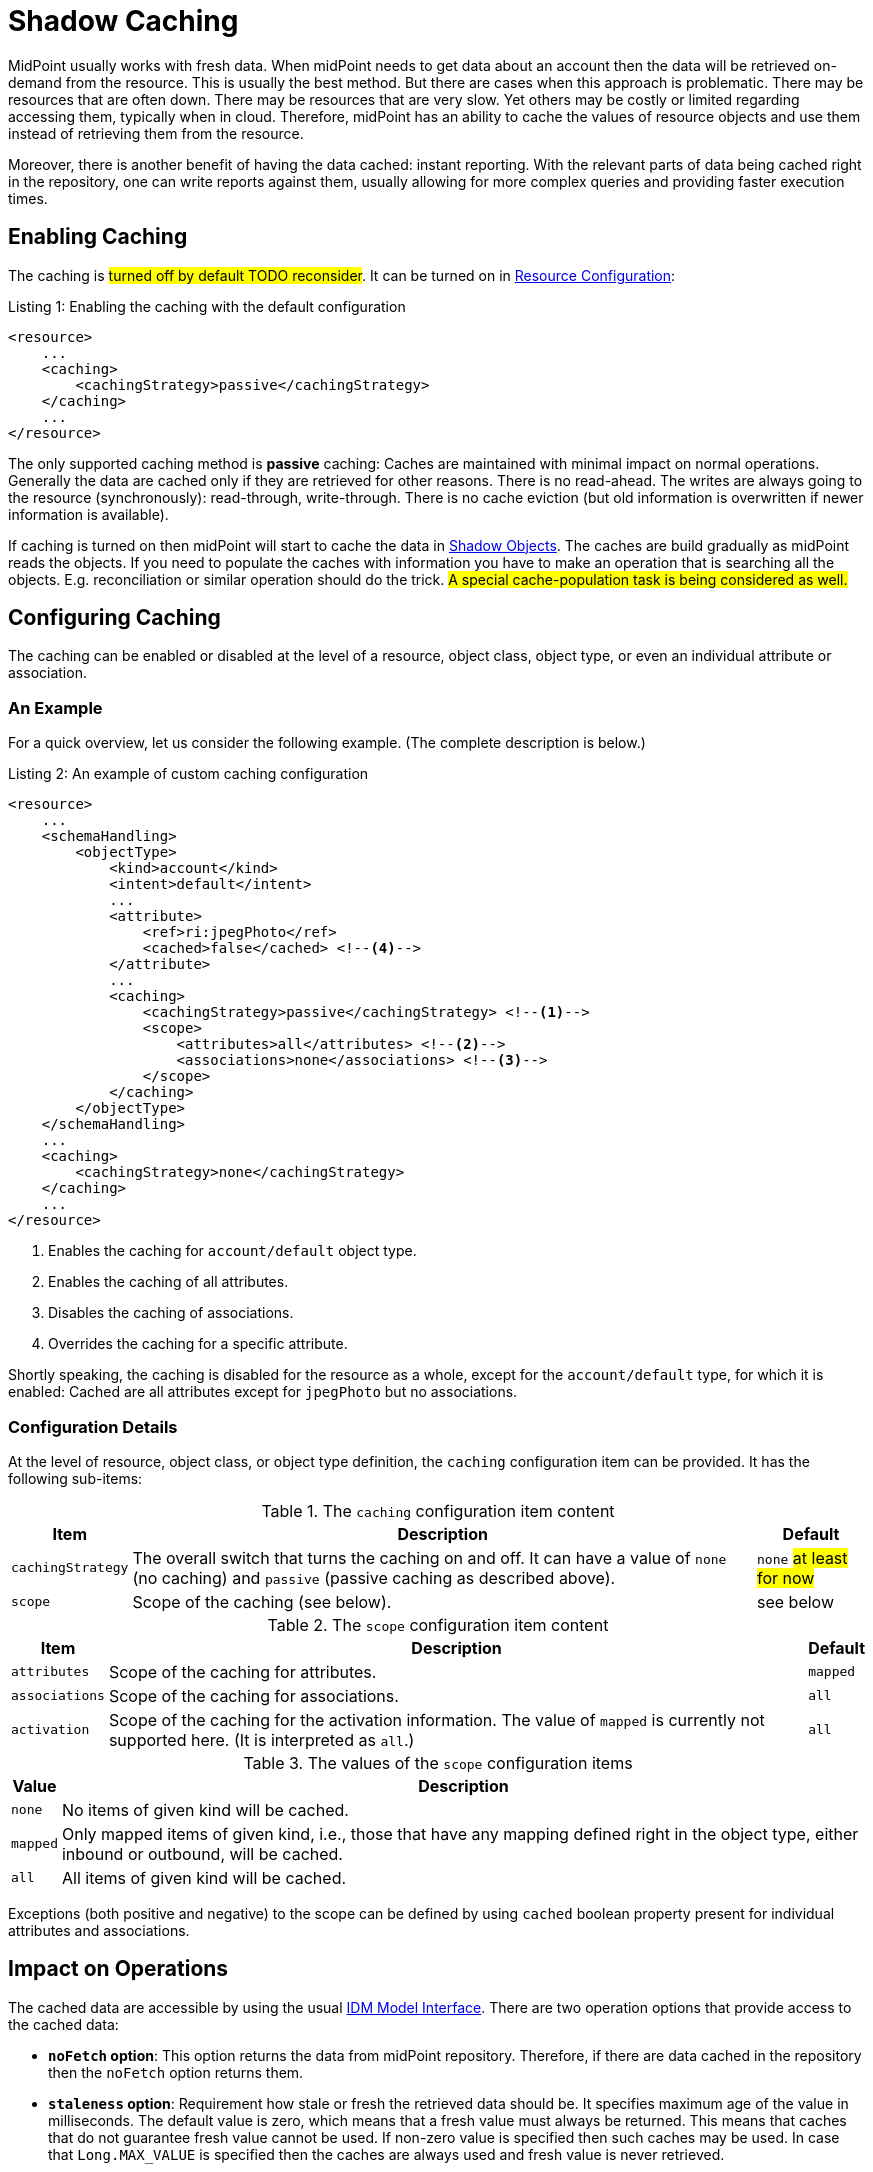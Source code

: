 = Shadow Caching
:page-wiki-name: Attribute Caching
:page-wiki-id: 23691354
:page-wiki-metadata-create-user: semancik
:page-wiki-metadata-create-date: 2016-10-26T18:11:44.898+02:00
:page-wiki-metadata-modify-user: semancik
:page-wiki-metadata-modify-date: 2016-10-26T18:11:44.898+02:00
:page-since: "3.5"
:page-midpoint-feature: true
:page-alias: { "parent" : "/midpoint/features/current/" }
:page-upkeep-status: green

MidPoint usually works with fresh data.
When midPoint needs to get data about an account then the data will be retrieved on-demand from the resource.
This is usually the best method.
But there are cases when this approach is problematic.
There may be resources that are often down.
There may be resources that are very slow.
Yet others may be costly or limited regarding accessing them, typically when in cloud.
Therefore, midPoint has an ability to cache the values of resource objects and use them instead of retrieving them from the resource.

Moreover, there is another benefit of having the data cached: instant reporting.
With the relevant parts of data being cached right in the repository, one can write reports against them, usually allowing for more complex queries and providing faster execution times.

== Enabling Caching

The caching is #turned off by default TODO reconsider#.
It can be turned on in xref:/midpoint/reference/resources/resource-configuration/[Resource Configuration]:

.Listing 1: Enabling the caching with the default configuration
[source,xml]
----
<resource>
    ...
    <caching>
        <cachingStrategy>passive</cachingStrategy>
    </caching>
    ...
</resource>
----

The only supported caching method is *passive* caching: Caches are maintained with minimal impact on normal operations.
Generally the data are cached only if they are retrieved for other reasons.
There is no read-ahead.
The writes are always going to the resource (synchronously): read-through, write-through.
There is no cache eviction (but old information is overwritten if newer information is available).

If caching is turned on then midPoint will start to cache the data in xref:/midpoint/reference/resources/shadow/[Shadow Objects].
The caches are build gradually as midPoint reads the objects.
If you need to populate the caches with information you have to make an operation that is searching all the objects.
E.g. reconciliation or similar operation should do the trick.
#A special cache-population task is being considered as well.#

== Configuring Caching

The caching can be enabled or disabled at the level of a resource, object class, object type, or even an individual attribute or association.

=== An Example

For a quick overview, let us consider the following example.
(The complete description is below.)

.Listing 2: An example of custom caching configuration
[source,xml]
----
<resource>
    ...
    <schemaHandling>
        <objectType>
            <kind>account</kind>
            <intent>default</intent>
            ...
            <attribute>
                <ref>ri:jpegPhoto</ref>
                <cached>false</cached> <!--4-->
            </attribute>
            ...
            <caching>
                <cachingStrategy>passive</cachingStrategy> <!--1-->
                <scope>
                    <attributes>all</attributes> <!--2-->
                    <associations>none</associations> <!--3-->
                </scope>
            </caching>
        </objectType>
    </schemaHandling>
    ...
    <caching>
        <cachingStrategy>none</cachingStrategy>
    </caching>
    ...
</resource>
----
<1> Enables the caching for `account/default` object type.
<2> Enables the caching of all attributes.
<3> Disables the caching of associations.
<4> Overrides the caching for a specific attribute.

Shortly speaking, the caching is disabled for the resource as a whole, except for the `account/default` type, for which it is enabled:
Cached are all attributes except for `jpegPhoto` but no associations.

=== Configuration Details

At the level of resource, object class, or object type definition, the `caching` configuration item can be provided.
It has the following sub-items:

.The `caching` configuration item content
[%autowidth]
|===
| Item | Description | Default

| `cachingStrategy`
| The overall switch that turns the caching on and off.
It can have a value of `none` (no caching) and `passive` (passive caching as described above).
| `none` #at least for now#

| `scope`
| Scope of the caching (see below).
| see below
|===

.The `scope` configuration item content
[%autowidth]
|===
| Item | Description | Default

| `attributes`
| Scope of the caching for attributes.
| `mapped`

| `associations`
| Scope of the caching for associations.
| `all`

| `activation`
| Scope of the caching for the activation information.
The value of `mapped` is currently not supported here.
(It is interpreted as `all`.)
| `all`
|===

.The values of the `scope` configuration items
[%autowidth]
|===
| Value | Description

| `none`
| No items of given kind will be cached.

| `mapped`
| Only mapped items of given kind, i.e., those that have any mapping defined right in the object type, either inbound or outbound, will be cached.

| `all`
| All items of given kind will be cached.
|===

Exceptions (both positive and negative) to the scope can be defined by using `cached` boolean property present for individual attributes and associations.

== Impact on Operations

The cached data are accessible by using the usual xref:/midpoint/reference/interfaces/model-java/[IDM Model Interface].
There are two operation options that provide access to the cached data:

* *`noFetch` option*: This option returns the data from midPoint repository.
Therefore, if there are data cached in the repository then the `noFetch` option returns them.

* *`staleness` option*: Requirement how stale or fresh the retrieved data should be.
It specifies maximum age of the value in milliseconds.
The default value is zero, which means that a fresh value must always be returned.
This means that caches that do not guarantee fresh value cannot be used.
If non-zero value is specified then such caches may be used.
In case that `Long.MAX_VALUE` is specified then the caches are always used and fresh value is never retrieved.

Both options can be used to get cached data.
The primary difference is that the `noFetch` option never goes to the resource, and it returns whatever data it has.
On the other hand, the `staleness` option is smarter, and it determines whether it has to go to the resource or not.
In case that the "maximum" staleness option is used it will result in an error if cached data is not available.

Those options can be used both with `getObject` operations and search operations.
For `getObject` the staleness option work as expected.
But there is one special consideration for the search operations.
The search operations cannot easily determine how fresh the data in the repository are.
E.g. there may be new objects on the resource that are not in the repository.
Therefore, to be on the safe side the search operations will always make search on the resource even if `staleness` option is specified.
There is just one exception: the maximum staleness option will force repository search.
However, if the search discovers any object that does not have cached data then it will result in an error (specified in the `fetchResult` object property).

== Caching Metadata in Shadows

xref:/midpoint/reference/resources/shadow/[Shadow Objects] contain `cachingMetadata` property.
This property can be used to determine whether the returned shadow represents fresh or cached data:

* If no `cachingMetadata` property is present in the shadow then the data are fresh.
They have been just retrieved from the resource.

* If `cachingMetadata` property is present then the data are taken from the cache.
The `cachingMetadata` property specified how fresh the data are (when they were originally retrieved).

== Relation to the "Caching-Only" Read Capability

When the "caching only" read capability is present (e.g., for manual resources), the full shadow caching is enabled by default.
It can be turned off by specifying `cachingStrategy` to `none`.
The scope has currently no effect there, though. #TODO reconsider#

== Limitations

#TODO describe these#

// MidPoint is building and maintaining (updating) the cache as necessary.
// However currently (midPoint 3.5) the caches are not directly used by midPoint core or the user interface.
// The caches are available for special-purpose midPoint extensions.

// This feature is considered to be *EXPERIMENTAL*.
// As far as we know it should have no negative impact on normal midPoint operation (except for the overhead of storing cached data in the midPoint repository).
// We also do not expect any major changes in configuration, interfaces or behavior.
// But this is still a very young feature and some adjustments might be necessary.
// Therefore use this feature with care.

== Migration Note

Before 4.9, this feature was experimental.
The default setting was that all attributes and no associations were cached.
Since 4.9, the default is to cache all mapped attributes, and all defined associations.

== See Also

* xref:/midpoint/reference/resources/resource-configuration/[Resource Configuration]
